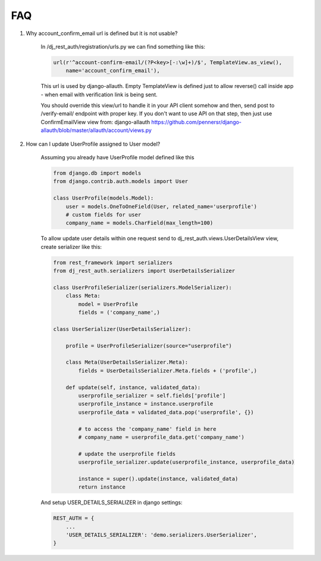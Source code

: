 FAQ
===

1. Why account_confirm_email url is defined but it is not usable?

    In /dj_rest_auth/registration/urls.py we can find something like this:

    .. code-block:: python

        url(r'^account-confirm-email/(?P<key>[-:\w]+)/$', TemplateView.as_view(),
            name='account_confirm_email'),

    This url is used by django-allauth. Empty TemplateView is defined just to allow reverse() call inside app - when email with verification link is being sent.

    You should override this view/url to handle it in your API client somehow and then, send post to /verify-email/ endpoint with proper key.
    If you don't want to use API on that step, then just use ConfirmEmailView view from:
    django-allauth https://github.com/pennersr/django-allauth/blob/master/allauth/account/views.py

2. How can I update UserProfile assigned to User model?

    Assuming you already have UserProfile model defined like this

    .. code-block:: python

        from django.db import models
        from django.contrib.auth.models import User

        class UserProfile(models.Model):
            user = models.OneToOneField(User, related_name='userprofile')
            # custom fields for user
            company_name = models.CharField(max_length=100)

    To allow update user details within one request send to dj_rest_auth.views.UserDetailsView view, create serializer like this:

    .. code-block:: python

        from rest_framework import serializers
        from dj_rest_auth.serializers import UserDetailsSerializer

        class UserProfileSerializer(serializers.ModelSerializer):
            class Meta:
                model = UserProfile
                fields = ('company_name',)

        class UserSerializer(UserDetailsSerializer):

            profile = UserProfileSerializer(source="userprofile")

            class Meta(UserDetailsSerializer.Meta):
                fields = UserDetailsSerializer.Meta.fields + ('profile',)

            def update(self, instance, validated_data):
                userprofile_serializer = self.fields['profile']
                userprofile_instance = instance.userprofile
                userprofile_data = validated_data.pop('userprofile', {})
                
                # to access the 'company_name' field in here
                # company_name = userprofile_data.get('company_name')
                
                # update the userprofile fields
                userprofile_serializer.update(userprofile_instance, userprofile_data) 
                
                instance = super().update(instance, validated_data)
                return instance

    And setup USER_DETAILS_SERIALIZER in django settings:

    .. code-block:: python

        REST_AUTH = {
            ...
            'USER_DETAILS_SERIALIZER': 'demo.serializers.UserSerializer',
        }
